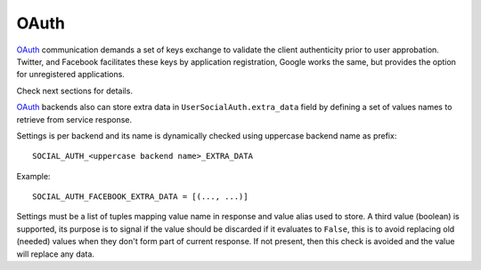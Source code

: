 OAuth
=====

OAuth_ communication demands a set of keys exchange to validate the client
authenticity prior to user approbation. Twitter, and Facebook facilitates
these keys by application registration, Google works the same,
but provides the option for unregistered applications.

Check next sections for details.

OAuth_ backends also can store extra data in ``UserSocialAuth.extra_data``
field by defining a set of values names to retrieve from service response.

Settings is per backend and its name is dynamically checked using uppercase
backend name as prefix::

    SOCIAL_AUTH_<uppercase backend name>_EXTRA_DATA

Example::

    SOCIAL_AUTH_FACEBOOK_EXTRA_DATA = [(..., ...)]

Settings must be a list of tuples mapping value name in response and value
alias used to store. A third value (boolean) is supported, its purpose is
to signal if the value should be discarded if it evaluates to ``False``, this
is to avoid replacing old (needed) values when they don't form part of current
response. If not present, then this check is avoided and the value will replace
any data.


.. _OAuth: http://oauth.net/
